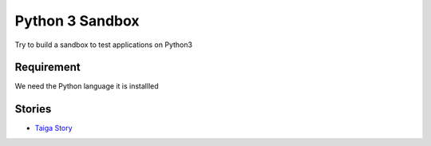 Python 3 Sandbox
================

Try to build a sandbox to test applications on Python3

Requirement
-----------

We need the Python language it is installled

Stories
-------

- `Taiga Story <taiga-story.rst>`_
